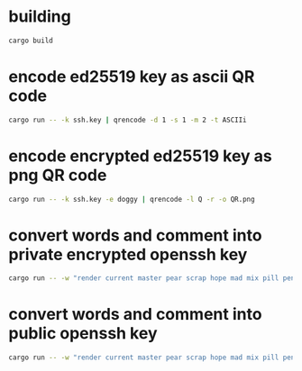 * building
#+NAME: build
#+BEGIN_SRC sh :tangle no
cargo build
#+END_SRC


* encode ed25519 key as ascii QR code
#+NAME: ascii
#+BEGIN_SRC sh :tangle no
cargo run -- -k ssh.key | qrencode -d 1 -s 1 -m 2 -t ASCIIi
#+END_SRC

* encode encrypted ed25519 key as png QR code
#+NAME: png
#+BEGIN_SRC sh :tangle no
cargo run -- -k ssh.key -e doggy | qrencode -l Q -r -o QR.png
#+END_SRC

* convert words and comment into private encrypted openssh key
#+NAME: pk
#+BEGIN_SRC sh :tangle no
cargo run -- -w "render current master pear scrap hope mad mix pill penalty fresh mixture unaware armor lift million hard alley oppose pulse angry suspect element price user@example.com" -e "doggy"
#+END_SRC

* convert words and comment into public openssh key
#+NAME: pub
#+BEGIN_SRC sh :tangle no
cargo run -- -w "render current master pear scrap hope mad mix pill penalty fresh mixture unaware armor lift million hard alley oppose pulse angry suspect element price user@example.com" -p
#+END_SRC
